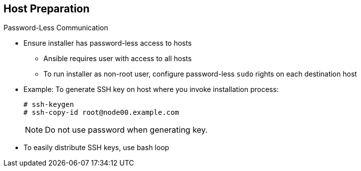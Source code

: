 == Host Preparation
:noaudio:

.Password-Less Communication

* Ensure installer has password-less access to hosts
** Ansible requires user with access to all hosts
** To run installer as non-root user, configure password-less `sudo` rights on each destination host
* Example: To generate SSH key on host where you invoke installation process:
+
----
# ssh-keygen
# ssh-copy-id root@node00.example.com
----
+
[NOTE]
Do not use password when generating key.

* To easily distribute SSH keys, use bash loop

ifdef::showscript[]

=== Transcript
For the installation to succeed, the installer needs to run commands on each member in the OpenShift Enterprise environment without requiring a password every time.

Ansible, which is used to run the installation process, requires a user that has access to all hosts. For running the installer as a non-root user, you must configure password-less `sudo` rights on each destination host.

To achieve this, you generate a key and copy it to the root user's ID on each member of the OpenShift Enterprise cluster. Do not use a password when generating the key.

An easy way to distribute your SSH keys is by using a bash loop.

endif::showscript[]
